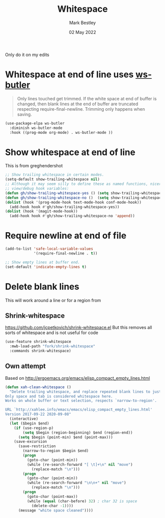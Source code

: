 #+TITLE:  Whitespace
#+AUTHOR: Mark Bestley
#+DATE:   02 May 2022
#+PROPERTY:header-args :cache yes :tangle yes :comments noweb
#+STARTUP: show2levels

Only do it on my edits
* Whitespace at end of line uses [[https://github.com/lewang/ws-butler][ws-butler]]
:PROPERTIES:
:ID:       org_mark_2020-01-24T12-43-54+00-00_mini12:7F269BB3-F95F-4F6D-944B-252975923B43
:END:
#+begin_quote
Only lines touched get trimmed. If the white space at end of buffer is changed, then blank lines at the end of buffer are truncated respecting require-final-newline.
Trimming only happens when saving.
#+end_quote
#+NAME: org_2020-12-08+00-00_3CD0E180-0745-4B05-9BCE-0FB50626F9F9
#+begin_src emacs-lisp
(use-package-elpa ws-butler
  :diminish ws-butler-mode
  :hook ((prog-mode org-mode) . ws-butler-mode ))
#+end_src
* Show whitespace at end of line
:PROPERTIES:
:ID:       org_mark_mini20.local:20220502T134313.167880
:END:
This is from greghendershot
#+NAME: org_mark_mini20.local_20220502T134313.164296
#+begin_src emacs-lisp
;; Show trailing whitespace in certain modes.
(setq-default show-trailing-whitespace nil)
;; Although it may seem silly to define these as named functions, nicer to
;; view/debug hook variables:
(defun gh/show-trailing-whitespace-yes () (setq show-trailing-whitespace t))
(defun gh/show-trailing-whitespace-no ()  (setq show-trailing-whitespace nil))
(dolist (hook '(prog-mode-hook text-mode-hook conf-mode-hook))
  (add-hook hook #'gh/show-trailing-whitespace-yes))
(dolist (hook '(magit-mode-hook))
  (add-hook hook #'gh/show-trailing-whitespace-no 'append))
#+end_src

* Require newline at end of file
:PROPERTIES:
:ID:       org_mark_mini20.local:20220502T134419.396235
:END:
#+NAME: org_mark_mini20.local_20220502T134419.393170
#+begin_src emacs-lisp
(add-to-list 'safe-local-variable-values
             '(require-final-newline . t))

;; Show empty lines at buffer end.
(set-default 'indicate-empty-lines t)
#+end_src
* Delete blank lines
:PROPERTIES:
:ID:       org_mark_mini20.local:20220502T134543.152193
:END:
This will work around a line or for a region from
** Shrink-whitespace
:PROPERTIES:
:ID:       org_mark_mini20.local:20220502T143604.436952
:END:
https://github.com/jcpetkovich/shrink-whitespace.el But this removes all sorts of whitespace and is not useful for code
#+NAME: org_mark_mini20.local_20220502T134543.147811
#+begin_src emacs-lisp :tangle no
(use-feature shrink-whitespace
  :mwb-load-path "fork/shrink-whitespace"
  :commands shrink-whitespace)
#+end_src
** Own attempt
:PROPERTIES:
:ID:       org_mark_mini20.local:20220502T143604.435179
:END:
Based on http://ergoemacs.org/emacs/elisp_compact_empty_lines.html
#+NAME: org_mark_mini20.local_20220502T143604.418405
#+begin_src emacs-lisp
(defun xah-clean-whitespace ()
  "Delete trailing whitespace, and replace repeated blank lines to just 1.
Only space and tab is considered whitespace here.
Works on whole buffer or text selection, respects `narrow-to-region'.

URL `http://xahlee.info/emacs/emacs/elisp_compact_empty_lines.html'
Version 2017-09-22 2020-09-08"
  (interactive)
  (let ($begin $end)
    (if (use-region-p)
        (setq $begin (region-beginning) $end (region-end))
      (setq $begin (point-min) $end (point-max)))
    (save-excursion
      (save-restriction
        (narrow-to-region $begin $end)
        (progn
          (goto-char (point-min))
          (while (re-search-forward "[ \t]+\n" nil "move")
            (replace-match "\n")))
        (progn
          (goto-char (point-min))
          (while (re-search-forward "\n\n+" nil "move")
            (replace-match "\n")))
        (progn
          (goto-char (point-max))
          (while (equal (char-before) 32) ; char 32 is space
            (delete-char -1))))
      (message "white space cleaned"))))
#+end_src
